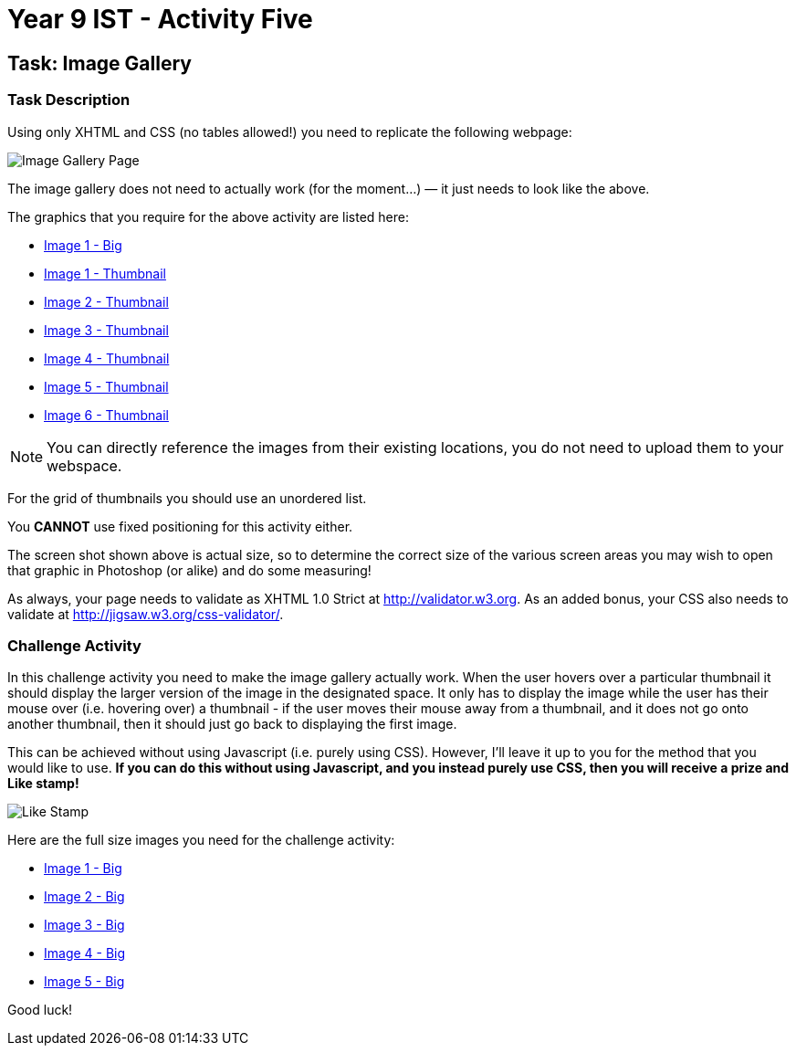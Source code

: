 :page-layout: standard
:page-title: Year 9 IST - Activity Five
:icons: font

= Year 9 IST - Activity Five =

== Task: Image Gallery ==

=== Task Description ===

Using only XHTML and CSS (no tables allowed!) you need to replicate the following webpage:

image::activity5.jpg[Image Gallery Page]

The image gallery does not need to actually work (for the moment...) — it just needs to look like the above.

The graphics that you require for the above activity are listed here:

* link:image1.jpg[Image 1 - Big]
* link:image1_thumb.jpg[Image 1 - Thumbnail]
* link:image2_thumb.jpg[Image 2 - Thumbnail]
* link:image3_thumb.jpg[Image 3 - Thumbnail]
* link:image4_thumb.jpg[Image 4 - Thumbnail]
* link:image5_thumb.jpg[Image 5 - Thumbnail]
* link:image6_thumb.jpg[Image 6 - Thumbnail]

NOTE: You can directly reference the images from their existing locations, you do not need to upload them to your webspace.

For the grid of thumbnails you should use an unordered list.

You *CANNOT* use fixed positioning for this activity either.

The screen shot shown above is actual size, so to determine the correct size of the various screen areas you may wish to open that graphic in Photoshop (or alike) and do some measuring!

As always, your page needs to validate as XHTML 1.0 Strict at http://validator.w3.org[http://validator.w3.org^]. As an added bonus, your CSS also needs to validate at http://jigsaw.w3.org/css-validator/[http://jigsaw.w3.org/css-validator/^].

=== Challenge Activity ===

In this challenge activity you need to make the image gallery actually work. When the user hovers over a particular thumbnail it should display the larger version of the image in the designated space. It only has to display the image while the user has their mouse over (i.e. hovering over) a thumbnail - if the user moves their mouse away from a thumbnail, and it does not go onto another thumbnail, then it should just go back to displaying the first image.

This can be achieved without using Javascript (i.e. purely using CSS). However, I'll leave it up to you for the method that you would like to use. *If you can do this without using Javascript, and you instead purely use CSS, then you will receive a prize and Like stamp!*

image::../../common/like_stamp.jpg[Like Stamp]

Here are the full size images you need for the challenge activity:

* link:image1.jpg[Image 1 - Big]
* link:image2.jpg[Image 2 - Big]
* link:image3.jpg[Image 3 - Big]
* link:image4.jpg[Image 4 - Big]
* link:image5.jpg[Image 5 - Big]

Good luck!

